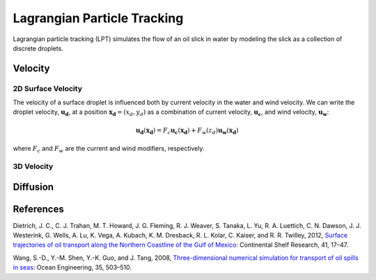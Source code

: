 Lagrangian Particle Tracking
============================

Lagrangian particle tracking (LPT) simulates the flow of an oil slick in water by modeling the slick as a collection of discrete droplets. 

Velocity
--------

2D Surface Velocity
+++++++++++++++++++

The velocity of a surface droplet is influenced both by current velocity in the water and wind velocity. We can write
the droplet velocity, :math:`\boldsymbol{u_d}`, at a position :math:`\boldsymbol{x_d} = (x_d, y_d)` as a combination of 
current velocity, :math:`\boldsymbol{u_c}`, and wind velocity, :math:`\boldsymbol{u_w}`:

.. math::
   \boldsymbol{u_d}(\boldsymbol{x_d}) = F_c\boldsymbol{u_c}(\boldsymbol{x_d}) + F_w(z_d) \boldsymbol{u_w}(\boldsymbol{x_d})

where :math:`F_c` and :math:`F_w` are the current and wind modifiers, respectively. 

3D Velocity
+++++++++++

Diffusion
---------

References
----------

Dietrich, J. C., C. J. Trahan, M. T. Howard, J. G. Fleming, R. J. Weaver, S. Tanaka, L. Yu, R. A. Luettich, C. N. Dawson, 
J. J. Westerink, G. Wells, A. Lu, K. Vega, A. Kubach, K. M. Dresback, R. L. Kolar, C. Kaiser, and R. R. Twilley, 2012, 
`Surface trajectories of oil transport along the Northern Coastline of the Gulf of Mexico <https://www.sciencedirect.com/science/article/abs/pii/S0278434312000799>`_: 
Continental Shelf Research, 41, 17–47.

Wang, S.-D., Y.-M. Shen, Y.-K. Guo, and J. Tang, 2008, 
`Three-dimensional numerical simulation for transport of oil spills in seas <https://www.sciencedirect.com/science/article/pii/S0029801807002582>`_: 
Ocean Engineering, 35, 503–510.

